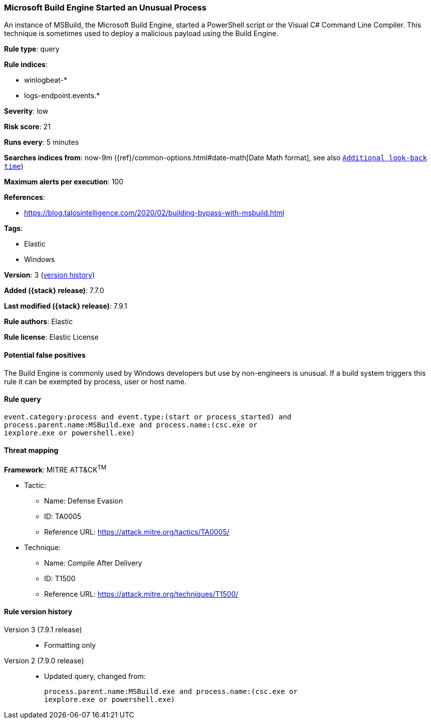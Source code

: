 [[microsoft-build-engine-started-an-unusual-process]]
=== Microsoft Build Engine Started an Unusual Process

An instance of MSBuild, the Microsoft Build Engine, started a PowerShell script
or the Visual C# Command Line Compiler. This technique is sometimes used to
deploy a malicious payload using the Build Engine.

*Rule type*: query

*Rule indices*:

* winlogbeat-*
* logs-endpoint.events.*

*Severity*: low

*Risk score*: 21

*Runs every*: 5 minutes

*Searches indices from*: now-9m ({ref}/common-options.html#date-math[Date Math format], see also <<rule-schedule, `Additional look-back time`>>)

*Maximum alerts per execution*: 100

*References*:

* https://blog.talosintelligence.com/2020/02/building-bypass-with-msbuild.html

*Tags*:

* Elastic
* Windows

*Version*: 3 (<<microsoft-build-engine-started-an-unusual-process-history, version history>>)

*Added ({stack} release)*: 7.7.0

*Last modified ({stack} release)*: 7.9.1

*Rule authors*: Elastic

*Rule license*: Elastic License

==== Potential false positives

The Build Engine is commonly used by Windows developers but use by non-engineers is unusual. If a build system triggers this rule it can be exempted by process, user or host name.

==== Rule query


[source,js]
----------------------------------
event.category:process and event.type:(start or process_started) and
process.parent.name:MSBuild.exe and process.name:(csc.exe or
iexplore.exe or powershell.exe)
----------------------------------

==== Threat mapping

*Framework*: MITRE ATT&CK^TM^

* Tactic:
** Name: Defense Evasion
** ID: TA0005
** Reference URL: https://attack.mitre.org/tactics/TA0005/
* Technique:
** Name: Compile After Delivery
** ID: T1500
** Reference URL: https://attack.mitre.org/techniques/T1500/

[[microsoft-build-engine-started-an-unusual-process-history]]
==== Rule version history

Version 3 (7.9.1 release)::
* Formatting only

Version 2 (7.9.0 release)::
* Updated query, changed from:
+
[source, js]
----------------------------------
process.parent.name:MSBuild.exe and process.name:(csc.exe or
iexplore.exe or powershell.exe)
----------------------------------

